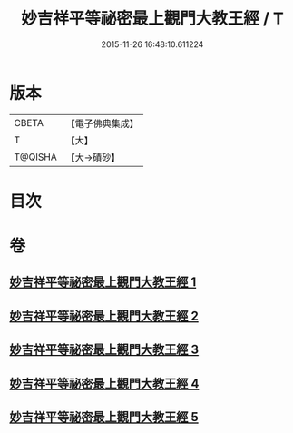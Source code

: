 #+TITLE: 妙吉祥平等祕密最上觀門大教王經 / T
#+DATE: 2015-11-26 16:48:10.611224
* 版本
 |     CBETA|【電子佛典集成】|
 |         T|【大】     |
 |   T@QISHA|【大→磧砂】  |

* 目次
* 卷
** [[file:KR6j0418_001.txt][妙吉祥平等祕密最上觀門大教王經 1]]
** [[file:KR6j0418_002.txt][妙吉祥平等祕密最上觀門大教王經 2]]
** [[file:KR6j0418_003.txt][妙吉祥平等祕密最上觀門大教王經 3]]
** [[file:KR6j0418_004.txt][妙吉祥平等祕密最上觀門大教王經 4]]
** [[file:KR6j0418_005.txt][妙吉祥平等祕密最上觀門大教王經 5]]
